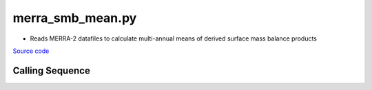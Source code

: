 =================
merra_smb_mean.py
=================

- Reads MERRA-2 datafiles to calculate multi-annual means of derived surface mass balance products

`Source code`__

.. __: https://github.com/tsutterley/model-harmonics/blob/main/SMB/merra_smb_mean.py

Calling Sequence
################

.. argparse::
    :filename: ../../SMB/merra_smb_mean.py
    :func: arguments
    :prog: merra_smb_mean.py
    :nodescription:
    :nodefault:

    product : @after
        * ``'SMB'``: Surface Mass Balance
        * ``'ACCUM'``: Snowfall accumulation
        * ``'PRECIP'``: Total Precipitation
        * ``'RAINFALL'``: Total Rainfall
        * ``'SUBLIM'``: Evaporation and Sublimation
        * ``'RUNOFF'``: Meltwater Runoff
